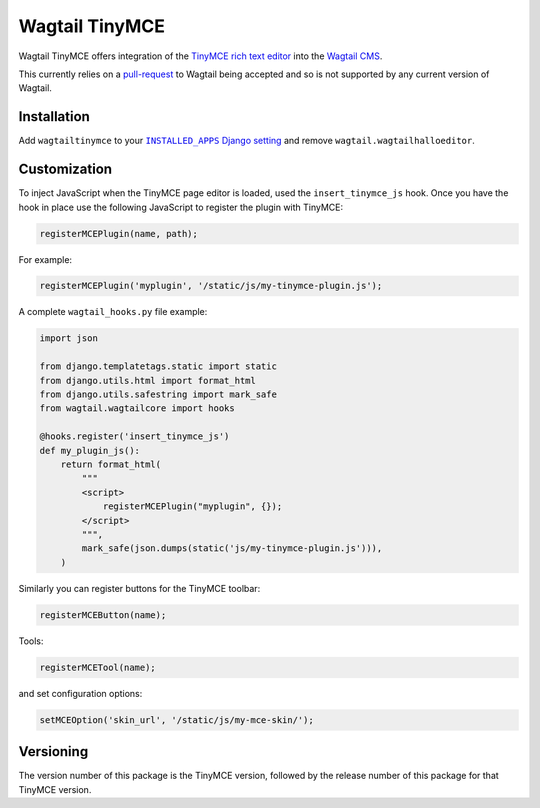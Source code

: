 ===============
Wagtail TinyMCE
===============

Wagtail TinyMCE offers integration of the
`TinyMCE rich text editor <http://www.tinymce.com>`_ into the
`Wagtail CMS <http://wagtail.io>`_.

This currently relies on a `pull-request`_ to Wagtail being accepted
and so is not supported by any current version of Wagtail.

.. _`pull-request`: https://github.com/torchbox/wagtail/pull/1521

Installation
============

Add ``wagtailtinymce`` to your |INSTALLED_APPS Django setting|_ and
remove ``wagtail.wagtailhalloeditor``.

.. |INSTALLED_APPS Django setting| replace:: ``INSTALLED_APPS`` Django setting
.. _`INSTALLED_APPS Django setting`: https://docs.djangoproject.com/en/1.8/ref/settings/#installed-apps

Customization
=============

To inject JavaScript when the TinyMCE page editor is loaded, used the
``insert_tinymce_js`` hook. Once you have the hook in place use the
following JavaScript to register the plugin with TinyMCE:

.. code-block:: javascript

    registerMCEPlugin(name, path);

For example:

.. code-block:: javascript

    registerMCEPlugin('myplugin', '/static/js/my-tinymce-plugin.js');

A complete ``wagtail_hooks.py`` file example:

.. code-block:: python

    import json

    from django.templatetags.static import static
    from django.utils.html import format_html
    from django.utils.safestring import mark_safe
    from wagtail.wagtailcore import hooks

    @hooks.register('insert_tinymce_js')
    def my_plugin_js():
        return format_html(
            """
            <script>
                registerMCEPlugin("myplugin", {});
            </script>
            """,
            mark_safe(json.dumps(static('js/my-tinymce-plugin.js'))),
        )

Similarly you can register buttons for the TinyMCE toolbar:

.. code-block:: javascript

    registerMCEButton(name);

Tools:

.. code-block:: javascript

    registerMCETool(name);

and set configuration options:

.. code-block:: javascript

    setMCEOption('skin_url', '/static/js/my-mce-skin/');

Versioning
==========
The version number of this package is the TinyMCE version, followed by
the release number of this package for that TinyMCE version.
